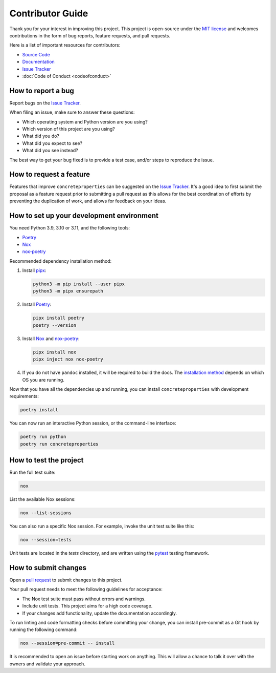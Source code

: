 .. _label-contributing:

Contributor Guide
=================

Thank you for your interest in improving this project. This project is
open-source under the `MIT
license <https://opensource.org/licenses/MIT>`__ and welcomes
contributions in the form of bug reports, feature requests, and pull
requests.

Here is a list of important resources for contributors:

-  `Source
   Code <https://github.com/robbievanleeuwen/concrete-properties>`__
-  `Documentation <https://concreteproperties.readthedocs.io/>`__
-  `Issue
   Tracker <https://github.com/robbievanleeuwen/concrete-properties/issues>`__
-  :doc:`Code of Conduct <codeofconduct>`

How to report a bug
-------------------

Report bugs on the `Issue
Tracker <https://github.com/robbievanleeuwen/concrete-properties/issues>`__.

When filing an issue, make sure to answer these questions:

-  Which operating system and Python version are you using?
-  Which version of this project are you using?
-  What did you do?
-  What did you expect to see?
-  What did you see instead?

The best way to get your bug fixed is to provide a test case, and/or
steps to reproduce the issue.

How to request a feature
------------------------

Features that improve ``concreteproperties`` can be suggested on the
`Issue
Tracker <https://github.com/robbievanleeuwen/concrete-properties/issues>`__.
It's a good idea to first submit the proposal as a feature request prior
to submitting a pull request as this allows for the best coordination of
efforts by preventing the duplication of work, and allows for feedback
on your ideas.

How to set up your development environment
------------------------------------------

You need Python 3.9, 3.10 or 3.11, and the following tools:

-  `Poetry <https://python-poetry.org/>`__
-  `Nox <https://nox.thea.codes/>`__
-  `nox-poetry <https://nox-poetry.readthedocs.io/>`__

Recommended dependency installation method:

#. Install `pipx <https://pypa.github.io/pipx/installation/>`_:

   .. code:: shell

      python3 -m pip install --user pipx
      python3 -m pipx ensurepath


#. Install `Poetry <https://python-poetry.org/>`__:

   .. code:: shell

      pipx install poetry
      poetry --version

#. Install `Nox <https://nox.thea.codes/>`__ and
   `nox-poetry <https://nox-poetry.readthedocs.io/>`__:

   .. code:: shell

      pipx install nox
      pipx inject nox nox-poetry

#. If you do not have ``pandoc`` installed, it will be required to build the docs. The
   `installation method <https://pandoc.org/installing.html>`_ depends on which OS you
   are running.

Now that you have all the dependencies up and running, you can install
``concreteproperties`` with development requirements:

.. code:: shell

   poetry install

You can now run an interactive Python session, or the command-line interface:

.. code:: shell

   poetry run python
   poetry run concreteproperties

How to test the project
-----------------------

Run the full test suite:

.. code:: shell

   nox

List the available Nox sessions:

.. code:: shell

   nox --list-sessions

You can also run a specific Nox session. For example, invoke the unit test suite like
this:

.. code:: shell

   nox --session=tests

Unit tests are located in the *tests* directory, and are written using
the `pytest <https://pytest.readthedocs.io/>`__ testing framework.

How to submit changes
---------------------

Open a `pull
request <https://github.com/robbievanleeuwen/concrete-properties/pulls>`__
to submit changes to this project.

Your pull request needs to meet the following guidelines for acceptance:

-  The Nox test suite must pass without errors and warnings.
-  Include unit tests. This project aims for a high code coverage.
-  If your changes add functionality, update the documentation
   accordingly.

To run linting and code formatting checks before committing your change,
you can install pre-commit as a Git hook by running the following
command:

.. code:: shell

   nox --session=pre-commit -- install

It is recommended to open an issue before starting work on anything.
This will allow a chance to talk it over with the owners and validate
your approach.
